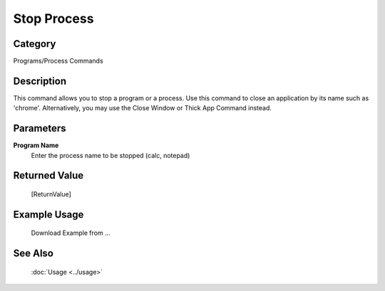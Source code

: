 Stop Process
============

Category
--------
Programs/Process Commands

Description
-----------

This command allows you to stop a program or a process. Use this command to close an application by its name such as 'chrome'. Alternatively, you may use the Close Window or Thick App Command instead.

Parameters
----------

**Program Name**
	Enter the process name to be stopped (calc, notepad)



Returned Value
--------------
	[ReturnValue]

Example Usage
-------------

	Download Example from ...

See Also
--------
	:doc:`Usage <../usage>`
	
